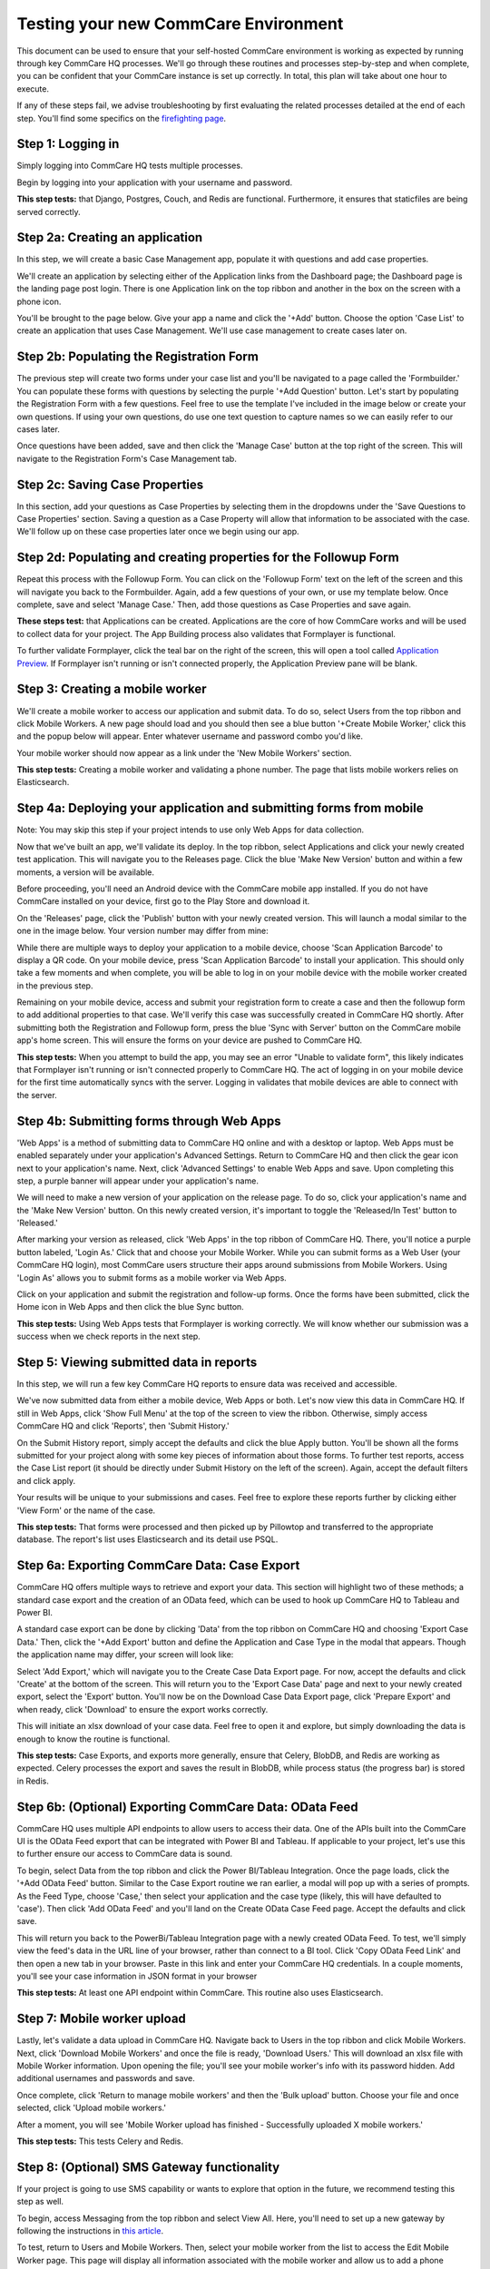 .. _hosting-new-environment-qa:

Testing your new CommCare Environment
=====================================

This document can be used to ensure that your self-hosted CommCare
environment is working as expected by running through key CommCare HQ
processes. We'll go through these routines and processes step-by-step
and when complete, you can be confident that your CommCare instance is
set up correctly. In total, this plan will take about one hour to
execute.

If any of these steps fail, we advise troubleshooting by first
evaluating the related processes detailed at the end of each step.
You'll find some specifics on the `firefighting
page <../firefighting/index.md>`_.

Step 1: Logging in
------------------

Simply logging into CommCare HQ tests multiple processes.

Begin by logging into your application with your username and password.


.. image:: ./new_environment_qa_img/log-in.png
   :target: ./new_environment_qa_img/log-in.png
   :alt: 


**This step tests:** that Django, Postgres, Couch, and Redis are
functional. Furthermore, it ensures that staticfiles are being served
correctly.

Step 2a: Creating an application
--------------------------------

In this step, we will create a basic Case Management app, populate it
with questions and add case properties.

We'll create an application by selecting either of the Application links
from the Dashboard page; the Dashboard page is the landing page post
login. There is one Application link on the top ribbon and another in
the box on the screen with a phone icon.

You'll be brought to the page below. Give your app a name and click the
'+Add' button. Choose the option 'Case List' to create an application
that uses Case Management. We'll use case management to create cases
later on.


.. image:: ./new_environment_qa_img/add-module.png
   :target: ./new_environment_qa_img/add-module.png
   :alt: 


Step 2b: Populating the Registration Form
-----------------------------------------

The previous step will create two forms under your case list and you'll
be navigated to a page called the 'Formbuilder.' You can populate these
forms with questions by selecting the purple '+Add Question' button.
Let's start by populating the Registration Form with a few questions.
Feel free to use the template I've included in the image below or create
your own questions. If using your own questions, do use one text
question to capture names so we can easily refer to our cases later.


.. image:: ./new_environment_qa_img/registration-form.png
   :target: ./new_environment_qa_img/registration-form.png
   :alt: 


Once questions have been added, save and then click the 'Manage Case'
button at the top right of the screen. This will navigate to the
Registration Form's Case Management tab.

Step 2c: Saving Case Properties
-------------------------------

In this section, add your questions as Case Properties by selecting them
in the dropdowns under the 'Save Questions to Case Properties' section.
Saving a question as a Case Property will allow that information to be
associated with the case. We'll follow up on these case properties later
once we begin using our app.


.. image:: ./new_environment_qa_img/case-properties.png
   :target: ./new_environment_qa_img/case-properties.png
   :alt: 


Step 2d: Populating and creating properties for the Followup Form
-----------------------------------------------------------------

Repeat this process with the Followup Form. You can click on the
'Followup Form' text on the left of the screen and this will navigate
you back to the Formbuilder. Again, add a few questions of your own, or
use my template below. Once complete, save and select 'Manage Case.'
Then, add those questions as Case Properties and save again.


.. image:: ./new_environment_qa_img/followup-form.png
   :target: ./new_environment_qa_img/followup-form.png
   :alt: 


**These steps test:** that Applications can be created. Applications are
the core of how CommCare works and will be used to collect data for your
project. The App Building process also validates that Formplayer is
functional.

To further validate Formplayer, click the teal bar on the right of the
screen, this will open a tool called `Application
Preview <https://confluence.dimagi.com/display/commcarepublic/Application+Preview>`_.
If Formplayer isn't running or isn't connected properly, the Application
Preview pane will be blank.

Step 3: Creating a mobile worker
--------------------------------

We'll create a mobile worker to access our application and submit data.
To do so, select Users from the top ribbon and click Mobile Workers. A
new page should load and you should then see a blue button '+Create
Mobile Worker,' click this and the popup below will appear. Enter
whatever username and password combo you'd like.


.. image:: ./new_environment_qa_img/mobile-worker.png
   :target: ./new_environment_qa_img/mobile-worker.png
   :alt: 


Your mobile worker should now appear as a link under the 'New Mobile
Workers' section.

**This step tests:** Creating a mobile worker and validating a phone
number. The page that lists mobile workers relies on Elasticsearch.

Step 4a: Deploying your application and submitting forms from mobile
--------------------------------------------------------------------

Note: You may skip this step if your project intends to use only Web Apps for
data collection.

Now that we've built an app, we'll validate its deploy. In the top ribbon,
select Applications and click your newly created test application. This will
navigate you to the Releases page. Click the blue 'Make New Version' button and
within a few moments, a version will be available.

Before proceeding, you'll need an Android device with the CommCare mobile app
installed. If you do not have CommCare installed on your device, first go to the
Play Store and download it.

On the 'Releases' page, click the 'Publish' button with your newly created
version. This will launch a modal similar to the one in the image below.
Your version number may differ from mine:


.. image:: ./new_environment_qa_img/download-app.png
   :target: ./new_environment_qa_img/download-app.png
   :alt: 


While there are multiple ways to deploy your application to a mobile
device, choose 'Scan Application Barcode' to display a QR code. On your
mobile device, press 'Scan Application Barcode' to install your
application. This should only take a few moments and when complete, you
will be able to log in on your mobile device with the mobile worker
created in the previous step.

Remaining on your mobile device, access and submit your registration
form to create a case and then the followup form to add additional
properties to that case. We'll verify this case was successfully created
in CommCare HQ shortly. After submitting both the Registration and
Followup form, press the blue 'Sync with Server' button on the CommCare
mobile app's home screen. This will ensure the forms on your device are
pushed to CommCare HQ.

**This step tests:** When you attempt to build the app, you may see an error
"Unable to validate form", this likely indicates that Formplayer isn't running
or isn't connected properly to CommCare HQ. The act of logging in on your mobile
device for the first time automatically syncs with the server. Logging in
validates that mobile devices are able to connect with the server.

Step 4b: Submitting forms through Web Apps
------------------------------------------

'Web Apps' is a method of submitting data to CommCare HQ online and with a
desktop or laptop. Web Apps must be enabled separately under your application's
Advanced Settings. Return to CommCare HQ and then click the gear icon next to
your application's name. Next, click 'Advanced Settings' to enable Web Apps and
save. Upon completing this step, a purple banner will appear under your
application's name.


.. image:: ./new_environment_qa_img/advanced-settings.png
   :target: ./new_environment_qa_img/advanced-settings.png
   :alt: 


We will need to make a new version of your application on the release page. To
do so, click your application's name and the 'Make New Version' button. On this
newly created version, it's important to toggle the 'Released/In Test' button to
'Released.'

After marking your version as released, click 'Web Apps' in the top ribbon of
CommCare HQ. There, you'll notice a purple button labeled, 'Login As.' Click that
and choose your Mobile Worker. While you can submit forms as a Web User (your
CommCare HQ login), most CommCare users structure their apps around submissions
from Mobile Workers. Using 'Login As' allows you to submit forms as a mobile
worker via Web Apps.

Click on your application and submit the registration and follow-up forms. Once
the forms have been submitted, click the Home icon in Web Apps and then click
the blue Sync button.


.. image:: ./new_environment_qa_img/web-apps.png
   :target: ./new_environment_qa_img/web-apps.png
   :alt: 


**This step tests:** Using Web Apps tests that Formplayer is working correctly.
We will know whether our submission was a success when we check reports in the
next step.

Step 5: Viewing submitted data in reports
-----------------------------------------

In this step, we will run a few key CommCare HQ reports to ensure data
was received and accessible.

We've now submitted data from either a mobile device, Web Apps or both.
Let's now view this data in CommCare HQ. If still in Web Apps, click
'Show Full Menu' at the top of the screen to view the ribbon. Otherwise,
simply access CommCare HQ and click 'Reports', then 'Submit History.'

On the Submit History report, simply accept the defaults and click the
blue Apply button. You'll be shown all the forms submitted for your
project along with some key pieces of information about those forms. To
further test reports, access the Case List report (it should be directly
under Submit History on the left of the screen). Again, accept the
default filters and click apply.


.. image:: ./new_environment_qa_img/submit-history.png
   :target: ./new_environment_qa_img/submit-history.png
   :alt: 



.. image:: ./new_environment_qa_img/case-list.png
   :target: ./new_environment_qa_img/case-list.png
   :alt: 


Your results will be unique to your submissions and cases. Feel free to
explore these reports further by clicking either 'View Form' or the name
of the case.

**This step tests:** That forms were processed and then picked up by
Pillowtop and transferred to the appropriate database. The report's list
uses Elasticsearch and its detail use PSQL.

Step 6a: Exporting CommCare Data: Case Export
---------------------------------------------

CommCare HQ offers multiple ways to retrieve and export your data. This
section will highlight two of these methods; a standard case export and
the creation of an OData feed, which can be used to hook up CommCare HQ
to Tableau and Power BI.

A standard case export can be done by clicking 'Data' from the top
ribbon on CommCare HQ and choosing 'Export Case Data.' Then, click the
'+Add Export' button and define the Application and Case Type in the
modal that appears. Though the application name may differ, your screen
will look like:


.. image:: ./new_environment_qa_img/export-cases.png
   :target: ./new_environment_qa_img/export-cases.png
   :alt: 


Select 'Add Export,' which will navigate you to the Create Case Data
Export page. For now, accept the defaults and click 'Create' at the
bottom of the screen. This will return you to the 'Export Case Data'
page and next to your newly created export, select the 'Export' button.
You'll now be on the Download Case Data Export page, click 'Prepare
Export' and when ready, click 'Download' to ensure the export works
correctly.

This will initiate an xlsx download of your case data. Feel free to open
it and explore, but simply downloading the data is enough to know the
routine is functional.

**This step tests:** Case Exports, and exports more generally, ensure that
Celery, BlobDB, and Redis are working as expected. Celery processes the export
and saves the result in BlobDB, while process status (the progress bar) is
stored in Redis.

Step 6b: (Optional) Exporting CommCare Data: OData Feed
-------------------------------------------------------

CommCare HQ uses multiple API endpoints to allow users to access their data. One
of the APIs built into the CommCare UI is the OData Feed export that can be
integrated with Power BI and Tableau. If applicable to your project, let's use
this to further ensure our access to CommCare data is sound.

To begin, select Data from the top ribbon and click the Power BI/Tableau
Integration. Once the page loads, click the '+Add OData Feed' button.
Similar to the Case Export routine we ran earlier, a modal will pop up
with a series of prompts. As the Feed Type, choose 'Case,' then select
your application and the case type (likely, this will have defaulted to
'case'). Then click 'Add OData Feed' and you'll land on the Create OData
Case Feed page. Accept the defaults and click save.


.. image:: ./new_environment_qa_img/odata-feed.png
   :target: ./new_environment_qa_img/odata-feed.png
   :alt: 


This will return you back to the PowerBi/Tableau Integration page with a
newly created OData Feed. To test, we'll simply view the feed's data in
the URL line of your browser, rather than connect to a BI tool. Click
'Copy OData Feed Link' and then open a new tab in your browser. Paste in
this link and enter your CommCare HQ credentials. In a couple moments,
you'll see your case information in JSON format in your browser

**This step tests:** At least one API endpoint within CommCare. This
routine also uses Elasticsearch.

Step 7: Mobile worker upload
----------------------------

Lastly, let's validate a data upload in CommCare HQ. Navigate back to
Users in the top ribbon and click Mobile Workers. Next, click 'Download
Mobile Workers' and once the file is ready, 'Download Users.' This will
download an xlsx file with Mobile Worker information. Upon opening the
file; you'll see your mobile worker's info with its password hidden. Add
additional usernames and passwords and save.

Once complete, click 'Return to manage mobile workers' and then the
'Bulk upload' button. Choose your file and once selected, click 'Upload
mobile workers.'


.. image:: ./new_environment_qa_img/upload-users.png
   :target: ./new_environment_qa_img/upload-users.png
   :alt: 


After a moment, you will see 'Mobile Worker upload has finished -
Successfully uploaded X mobile workers.'

**This step tests:** This tests Celery and Redis.

Step 8: (Optional) SMS Gateway functionality
--------------------------------------------

If your project is going to use SMS capability or wants to explore that
option in the future, we recommend testing this step as well.

To begin, access Messaging from the top ribbon and select View All. Here, you'll
need to set up a new gateway by following the instructions in `this
article <https://confluence.dimagi.com/display/commcarepublic/Setup+an+Android+SMS+Gateway>`_.


.. image:: ./new_environment_qa_img/sms-gateway.png
   :target: ./new_environment_qa_img/sms-gateway.png
   :alt: 


To test, return to Users and Mobile Workers. Then, select your mobile
worker from the list to access the Edit Mobile Worker page. This page
will display all information associated with the mobile worker and allow
us to add a phone number. Scroll down to 'Add a Phone Number' and enter
a phone number you're able to access and are comfortable using to
receive a couple text messages. Please enter the phone number number,
including country code, in digits only. Once done, select 'Add Number.'

Remaining on the Edit Mobile Worker page, click the 'Verify' button.
Within a few moments, you should receive a text message. Replying '123'
will allow your number to be verified and will grant that user full
access to SMS features in CommCare.

**This step tests:** The connection of your SMS Gateway.
